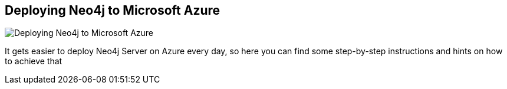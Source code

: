 == Deploying Neo4j to Microsoft Azure
:type: page
:path: /develop/cloud/azure
image::http://blog.newrelic.com/wp-content/uploads/windows_azure2.jpg[Deploying Neo4j to Microsoft Azure,role=thumbnail]
:actionText: Go Azure
:featured: [object Object]
:related: [object Object],[object Object],[object Object],[object Object],[object Object],dotnet,[object Object],windows


[INTRO]
It gets easier to deploy Neo4j Server on Azure every day, so here you can find some step-by-step instructions and hints on how to achieve that